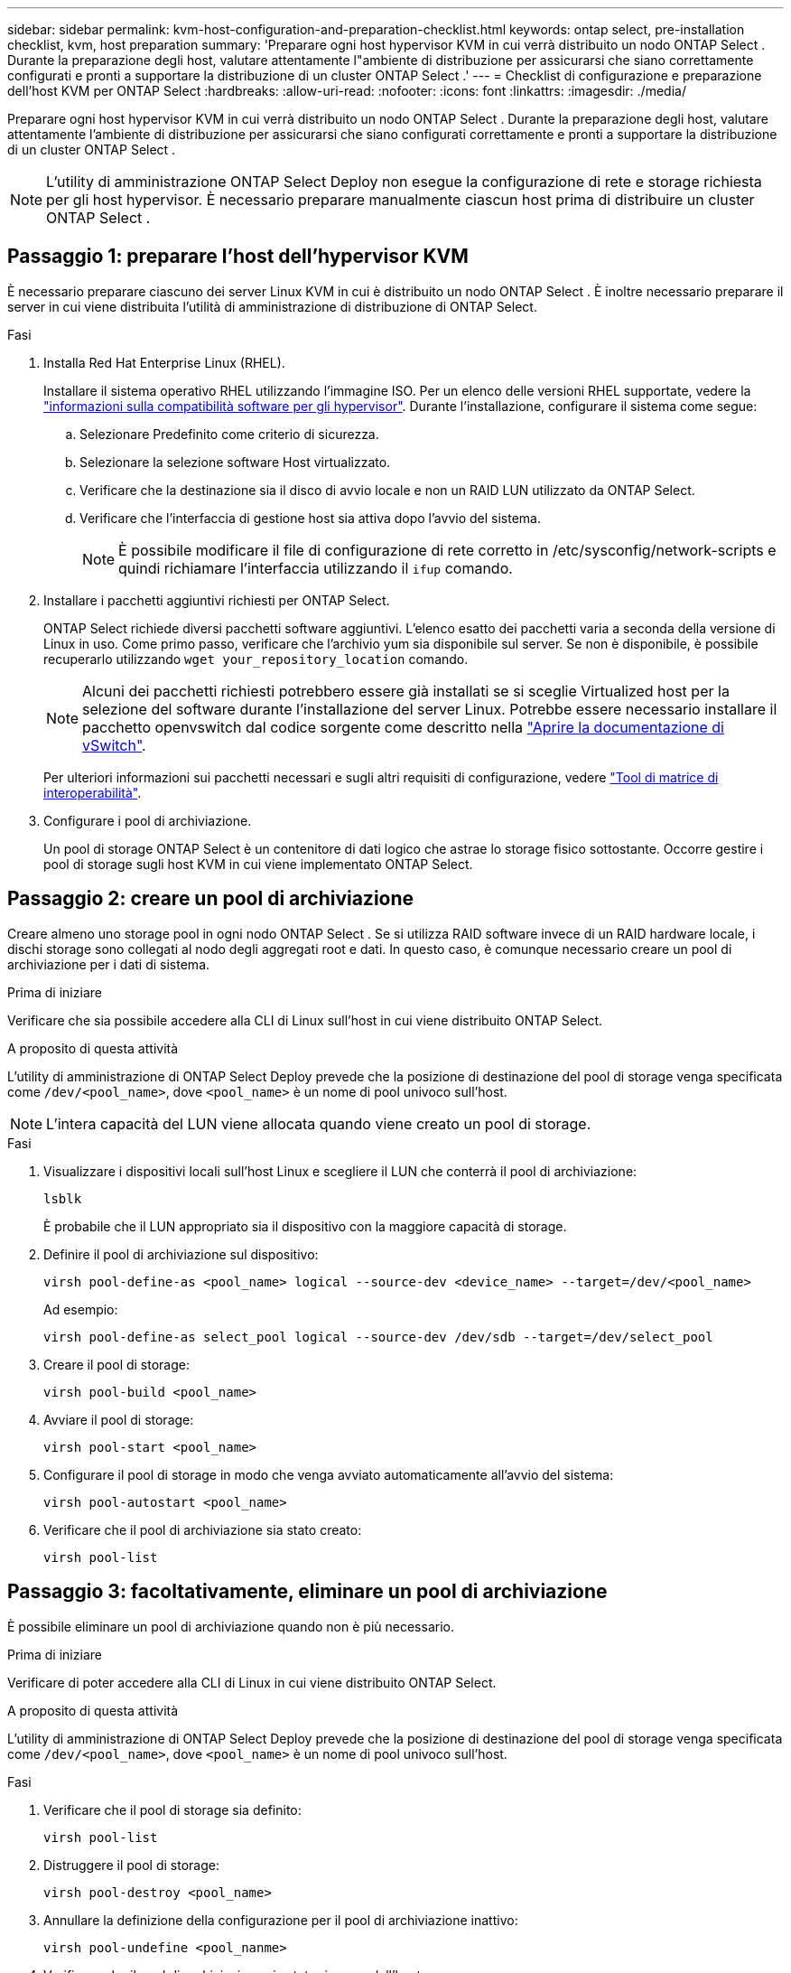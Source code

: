 ---
sidebar: sidebar 
permalink: kvm-host-configuration-and-preparation-checklist.html 
keywords: ontap select, pre-installation checklist, kvm, host preparation 
summary: 'Preparare ogni host hypervisor KVM in cui verrà distribuito un nodo ONTAP Select . Durante la preparazione degli host, valutare attentamente l"ambiente di distribuzione per assicurarsi che siano correttamente configurati e pronti a supportare la distribuzione di un cluster ONTAP Select .' 
---
= Checklist di configurazione e preparazione dell'host KVM per ONTAP Select
:hardbreaks:
:allow-uri-read: 
:nofooter: 
:icons: font
:linkattrs: 
:imagesdir: ./media/


[role="lead"]
Preparare ogni host hypervisor KVM in cui verrà distribuito un nodo ONTAP Select . Durante la preparazione degli host, valutare attentamente l'ambiente di distribuzione per assicurarsi che siano configurati correttamente e pronti a supportare la distribuzione di un cluster ONTAP Select .


NOTE: L'utility di amministrazione ONTAP Select Deploy non esegue la configurazione di rete e storage richiesta per gli host hypervisor. È necessario preparare manualmente ciascun host prima di distribuire un cluster ONTAP Select .



== Passaggio 1: preparare l'host dell'hypervisor KVM

È necessario preparare ciascuno dei server Linux KVM in cui è distribuito un nodo ONTAP Select . È inoltre necessario preparare il server in cui viene distribuita l'utilità di amministrazione di distribuzione di ONTAP Select.

.Fasi
. Installa Red Hat Enterprise Linux (RHEL).
+
Installare il sistema operativo RHEL utilizzando l'immagine ISO. Per un elenco delle versioni RHEL supportate, vedere la link:reference_plan_ots_hardware.html#software-compatibility["informazioni sulla compatibilità software per gli hypervisor"]. Durante l'installazione, configurare il sistema come segue:

+
.. Selezionare Predefinito come criterio di sicurezza.
.. Selezionare la selezione software Host virtualizzato.
.. Verificare che la destinazione sia il disco di avvio locale e non un RAID LUN utilizzato da ONTAP Select.
.. Verificare che l'interfaccia di gestione host sia attiva dopo l'avvio del sistema.
+

NOTE: È possibile modificare il file di configurazione di rete corretto in /etc/sysconfig/network-scripts e quindi richiamare l'interfaccia utilizzando il `ifup` comando.



. Installare i pacchetti aggiuntivi richiesti per ONTAP Select.
+
ONTAP Select richiede diversi pacchetti software aggiuntivi. L'elenco esatto dei pacchetti varia a seconda della versione di Linux in uso. Come primo passo, verificare che l'archivio yum sia disponibile sul server. Se non è disponibile, è possibile recuperarlo utilizzando  `wget your_repository_location` comando.

+

NOTE: Alcuni dei pacchetti richiesti potrebbero essere già installati se si sceglie Virtualized host per la selezione del software durante l'installazione del server Linux. Potrebbe essere necessario installare il pacchetto openvswitch dal codice sorgente come descritto nella link:https://docs.openvswitch.org/en/latest/intro/install/general/["Aprire la documentazione di vSwitch"^].

+
Per ulteriori informazioni sui pacchetti necessari e sugli altri requisiti di configurazione, vedere link:https://imt.netapp.com/matrix/#welcome["Tool di matrice di interoperabilità"^].

. Configurare i pool di archiviazione.
+
Un pool di storage ONTAP Select è un contenitore di dati logico che astrae lo storage fisico sottostante. Occorre gestire i pool di storage sugli host KVM in cui viene implementato ONTAP Select.





== Passaggio 2: creare un pool di archiviazione

Creare almeno uno storage pool in ogni nodo ONTAP Select . Se si utilizza RAID software invece di un RAID hardware locale, i dischi storage sono collegati al nodo degli aggregati root e dati. In questo caso, è comunque necessario creare un pool di archiviazione per i dati di sistema.

.Prima di iniziare
Verificare che sia possibile accedere alla CLI di Linux sull'host in cui viene distribuito ONTAP Select.

.A proposito di questa attività
L'utility di amministrazione di ONTAP Select Deploy prevede che la posizione di destinazione del pool di storage venga specificata come `/dev/<pool_name>`, dove `<pool_name>` è un nome di pool univoco sull'host.


NOTE: L'intera capacità del LUN viene allocata quando viene creato un pool di storage.

.Fasi
. Visualizzare i dispositivi locali sull'host Linux e scegliere il LUN che conterrà il pool di archiviazione:
+
[source, cli]
----
lsblk
----
+
È probabile che il LUN appropriato sia il dispositivo con la maggiore capacità di storage.

. Definire il pool di archiviazione sul dispositivo:
+
[source, cli]
----
virsh pool-define-as <pool_name> logical --source-dev <device_name> --target=/dev/<pool_name>
----
+
Ad esempio:

+
[listing]
----
virsh pool-define-as select_pool logical --source-dev /dev/sdb --target=/dev/select_pool
----
. Creare il pool di storage:
+
[source, cli]
----
virsh pool-build <pool_name>
----
. Avviare il pool di storage:
+
[source, cli]
----
virsh pool-start <pool_name>
----
. Configurare il pool di storage in modo che venga avviato automaticamente all'avvio del sistema:
+
[source, cli]
----
virsh pool-autostart <pool_name>
----
. Verificare che il pool di archiviazione sia stato creato:
+
[source, cli]
----
virsh pool-list
----




== Passaggio 3: facoltativamente, eliminare un pool di archiviazione

È possibile eliminare un pool di archiviazione quando non è più necessario.

.Prima di iniziare
Verificare di poter accedere alla CLI di Linux in cui viene distribuito ONTAP Select.

.A proposito di questa attività
L'utility di amministrazione di ONTAP Select Deploy prevede che la posizione di destinazione del pool di storage venga specificata come `/dev/<pool_name>`, dove `<pool_name>` è un nome di pool univoco sull'host.

.Fasi
. Verificare che il pool di storage sia definito:
+
[source, cli]
----
virsh pool-list
----
. Distruggere il pool di storage:
+
[source, cli]
----
virsh pool-destroy <pool_name>
----
. Annullare la definizione della configurazione per il pool di archiviazione inattivo:
+
[source, cli]
----
virsh pool-undefine <pool_nanme>
----
. Verificare che il pool di archiviazione sia stato rimosso dall'host:
+
[source, cli]
----
virsh pool-list
----
. Verificare che tutti i volumi logici per il gruppo di volumi del pool di archiviazione siano stati eliminati.
+
.. Visualizzare i volumi logici:
+
[source, cli]
----
lvs
----
.. Se sono presenti volumi logici per il pool, eliminarli:
+
[source, cli]
----
lvremove <logical_volume_name>
----


. Verificare che il gruppo di volumi sia stato eliminato:
+
.. Visualizzare i gruppi di volumi:
+
[source, cli]
----
vgs
----
.. Se esiste un gruppo di volumi per il pool, eliminarlo:
+
[source, cli]
----
vgremove <volume_group_name>
----


. Verificare che il volume fisico sia stato eliminato:
+
.. Visualizzare i volumi fisici:
+
[source, cli]
----
pvs
----
.. Se esiste un volume fisico per il pool, eliminarlo:
+
[source, cli]
----
pvremove <physical_volume_name>
----






== Passaggio 4: rivedere la configurazione del cluster ONTAP Select

È possibile implementare ONTAP Select come cluster a più nodi o come cluster a nodo singolo. In molti casi, un cluster multi-nodo è preferibile per la maggiore capacità di archiviazione e per la funzionalità di elevata disponibilità (HA).

Le figure seguenti illustrano le reti ONTAP Select utilizzate con un cluster a nodo singolo e un cluster a quattro nodi per un host ESXi.

[role="tabbed-block"]
====
.Cluster a nodo singolo
--
La figura seguente illustra un cluster a nodo singolo. La rete esterna supporta il traffico di replica client, gestione e cross-cluster (SnapMirror/SnapVault).

image:CHK_01.jpg["Cluster a nodo singolo che mostra una rete"]

--
.Cluster a quattro nodi
--
La figura seguente illustra un cluster a quattro nodi che mostra due reti. La rete interna consente la comunicazione tra i nodi a supporto dei servizi di rete del cluster ONTAP. La rete esterna supporta il traffico di replica client, gestione e cross-cluster (SnapMirror/SnapVault).

image:CHK_02.jpg["Cluster a quattro nodi che mostra due reti"]

--
.Nodo singolo all'interno di un cluster a quattro nodi
--
La figura seguente illustra la configurazione di rete tipica per una singola macchina virtuale ONTAP Select all'interno di un cluster a quattro nodi. Esistono due reti separate: ONTAP-Internal e ONTAP-External.

image:CHK_03.jpg["Nodo singolo all'interno di un cluster a quattro nodi"]

--
====


== Passaggio 5: configurare Open vSwitch

Utilizzare Open vSwitch per configurare uno switch definito dal software su ciascun nodo host KVM.

.Prima di iniziare
Verificare che Network Manager sia disattivato e che il servizio di rete Linux nativo sia attivato.

.A proposito di questa attività
ONTAP Select richiede due reti separate, entrambe che utilizzano il bonding delle porte per fornire funzionalità ha alle reti.

.Fasi
. Verificare che Open vSwitch sia attivo sull'host:
+
.. Determinare se Open vSwitch è in esecuzione:
+
[source, cli]
----
systemctl status openvswitch
----
.. Se Open vSwitch non è in esecuzione, avviarlo:
+
[source, cli]
----
systemctl start openvswitch
----


. Visualizzare la configurazione Open vSwitch:
+
[source, cli]
----
ovs-vsctl show
----
+
La configurazione appare vuota se Open vSwitch non è già stato configurato sull'host.

. Aggiungere una nuova istanza vSwitch:
+
[source, cli]
----
ovs-vsctl add-br <bridge_name>
----
+
Ad esempio:

+
[source, cli]
----
ovs-vsctl add-br ontap-br
----
. Disattivare le interfacce di rete:
+
[source, cli]
----
ifdown <interface_1>
ifdown <interface_2>
----
. Combina i collegamenti utilizzando il protocollo LACP (Link Aggregation Control Protocol):
+
[source, cli]
----
ovs-vsctl add-bond <internal_network> bond-br <interface_1> <interface_2> bond_mode=balance-slb lacp=active other_config:lacp-time=fast
----
+

NOTE: È necessario configurare un collegamento solo se sono presenti più interfacce.

. Attivare le interfacce di rete:
+
[source, cli]
----
ifup <interface_1>
ifup <interface_2>
----

